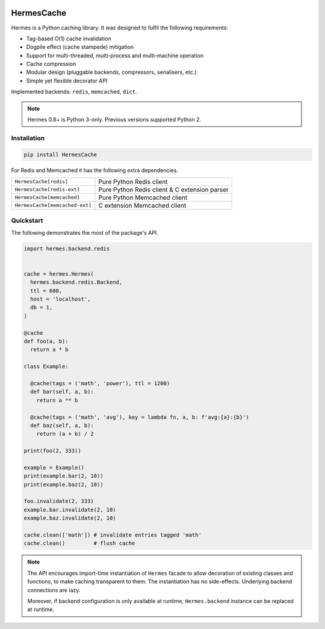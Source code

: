 .. image:: https://heptapod.host/saajns/hermes/badges/branch/default/pipeline.svg
   :target: https://heptapod.host/saajns/hermes/-/commits/branch/default
   :alt: Pipeline status
.. image:: https://heptapod.host/saajns/hermes/badges/branch/default/coverage.svg
   :target: https://heptapod.host/saajns/hermes/-/commits/branch/default
   :alt: Test code coverage
.. image:: https://badge.fury.io/py/HermesCache.svg
   :target: https://pypi.python.org/pypi/HermesCache
   :alt: PyPI
.. image:: https://readthedocs.org/projects/hermescache/badge/?version=latest
   :target: https://hermescache.readthedocs.io/en/latest/?badge=latest
   :alt: RTFD

***********
HermesCache
***********
Hermes is a Python caching library. It was designed to fulfil the following
requirements:

* Tag-based O(1) cache invalidation
* Dogpile effect (cache stampede) mitigation
* Support for multi-threaded, multi-process and multi-machine operation
* Cache compression
* Modular design (pluggable backends, compressors, serialisers, etc.)
* Simple yet flexible decorator API

Implemented backends: ``redis``, ``memcached``, ``dict``.

.. note::

   Hermes 0.8+ is Python 3-only. Previous versions supported Python 2.

Installation
============
.. sourcecode::

   pip install HermesCache

For Redis and Memcached it has the following extra dependencies.

============================== =============================================
``HermesCache[redis]``         Pure Python Redis client
------------------------------ ---------------------------------------------
``HermesCache[redis-ext]``     Pure Python Redis client & C extension parser
------------------------------ ---------------------------------------------
``HermesCache[memcached]``     Pure Python Memcached client
------------------------------ ---------------------------------------------
``HermesCache[memcached-ext]`` C extension Memcached client
============================== =============================================

Quickstart
==========
The following demonstrates the most of the package's API.

.. sourcecode:: python

   import hermes.backend.redis


   cache = hermes.Hermes(
     hermes.backend.redis.Backend,
     ttl = 600,
     host = 'localhost',
     db = 1,
   )

   @cache
   def foo(a, b):
     return a * b

   class Example:

     @cache(tags = ('math', 'power'), ttl = 1200)
     def bar(self, a, b):
       return a ** b

     @cache(tags = ('math', 'avg'), key = lambda fn, a, b: f'avg:{a}:{b}')
     def baz(self, a, b):
       return (a + b) / 2

   print(foo(2, 333))

   example = Example()
   print(example.bar(2, 10))
   print(example.baz(2, 10))

   foo.invalidate(2, 333)
   example.bar.invalidate(2, 10)
   example.baz.invalidate(2, 10)

   cache.clean(['math']) # invalidate entries tagged 'math'
   cache.clean()         # flush cache

.. note::

   The API encourages import-time instantiation of ``Hermes`` facade to allow
   decoration of existing classes and functions, to make caching transparent
   to them. The instantiation has no side-effects. Underlying backend
   connections are lazy.

   Moreover, if backend configuration is only available at runtime,
   ``Hermes.backend`` instance can be replaced at runtime.

